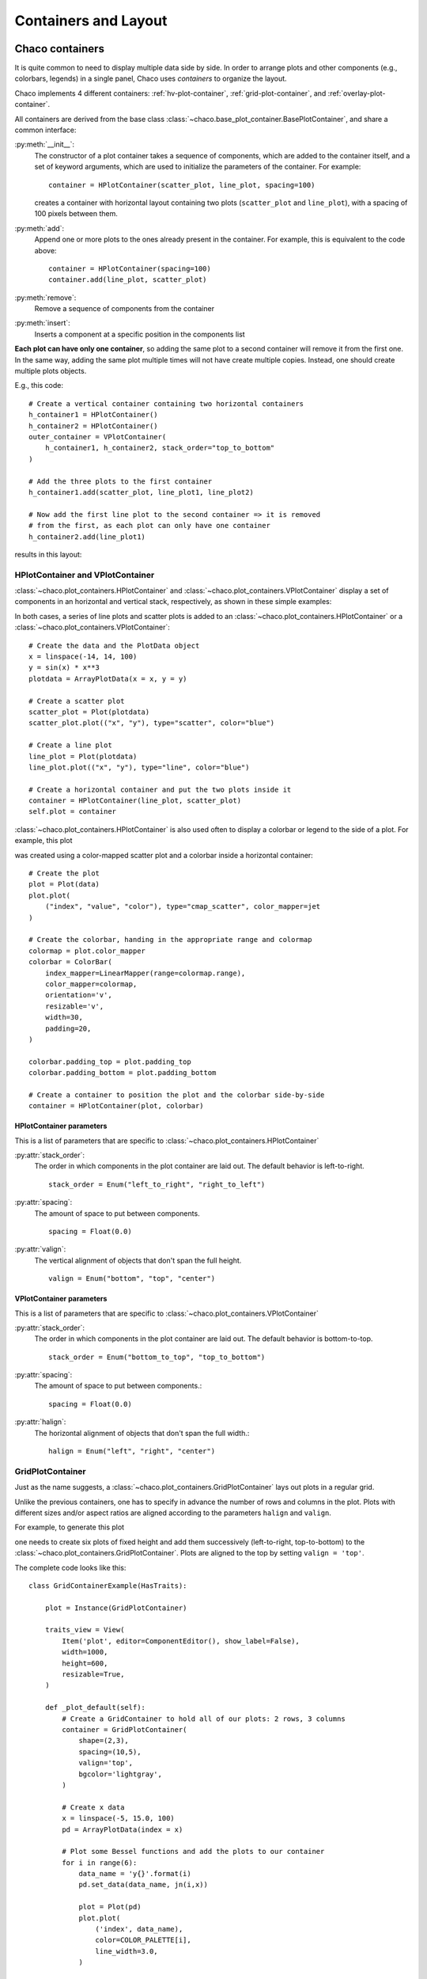 
*********************
Containers and Layout
*********************

Chaco containers
================

It is quite common to need to display multiple data side by side.
In order to arrange  plots and other components (e.g., colorbars, legends)
in a single panel,
Chaco uses *containers* to organize the layout.

Chaco implements 4 different containers:
:ref:`hv-plot-container`,
:ref:`grid-plot-container`, and :ref:`overlay-plot-container`.

All containers are derived from the base class
:class:`~chaco.base_plot_container.​BasePlotContainer`, and share
a common interface:

:py:meth:`__init__`:
  The constructor of a plot container takes a sequence of
  components, which are added to the container itself,
  and a set of keyword arguments, which are used to initialize the
  parameters of the container. For example::

      container = HPlotContainer(scatter_plot, line_plot, spacing=100)

  creates a container with horizontal layout containing two plots
  (``scatter_plot`` and ``line_plot``), with a spacing of 100 pixels between
  them.

:py:meth:`add`:
  Append one or more plots to the ones already present in the
  container. For example, this is equivalent to the code above::

      container = HPlotContainer(spacing=100)
      container.add(line_plot, scatter_plot)

:py:meth:`remove`:
  Remove a sequence of components from the container

:py:meth:`insert`:
  Inserts a component at a specific position in the components list

**Each plot can have only one container**, so adding the same plot to
a second container will remove it from the first one. In the same way,
adding the same plot multiple times will not have create multiple
copies. Instead, one should create multiple plots objects.

E.g., this code::

        # Create a vertical container containing two horizontal containers
        h_container1 = HPlotContainer()
        h_container2 = HPlotContainer()
        outer_container = VPlotContainer(
            h_container1, h_container2, stack_order="top_to_bottom"
        )

        # Add the three plots to the first container
        h_container1.add(scatter_plot, line_plot1, line_plot2)

        # Now add the first line plot to the second container => it is removed
        # from the first, as each plot can only have one container
        h_container2.add(line_plot1)

results in this layout:

    .. image:: images/user_guide/one_container_per_plot.png
        :height: 200pt


.. _hv-plot-container:

HPlotContainer and VPlotContainer
---------------------------------

:class:`~chaco.plot_containers.HPlotContainer` and
:class:`~chaco.plot_containers.VPlotContainer` display a set of components
in an horizontal and vertical stack, respectively, as shown in these simple
examples:

.. image:: images/hplotcontainer.png
    :height: 200pt

.. image:: images/vplotcontainer.png
    :height: 200pt

In both cases, a series of line plots and scatter plots is added to an
:class:`~chaco.plot_containers.HPlotContainer` or a
:class:`~chaco.plot_containers.VPlotContainer`::

        # Create the data and the PlotData object
        x = linspace(-14, 14, 100)
        y = sin(x) * x**3
        plotdata = ArrayPlotData(x = x, y = y)

        # Create a scatter plot
        scatter_plot = Plot(plotdata)
        scatter_plot.plot(("x", "y"), type="scatter", color="blue")

        # Create a line plot
        line_plot = Plot(plotdata)
        line_plot.plot(("x", "y"), type="line", color="blue")

        # Create a horizontal container and put the two plots inside it
        container = HPlotContainer(line_plot, scatter_plot)
        self.plot = container


:class:`~chaco.plot_containers.HPlotContainer` is also used often to
display a colorbar or legend to the side of a plot. For example, this
plot

.. image:: images/user_guide/h_container_colorbar.png
  :height: 200pt

was created using a color-mapped scatter plot and a colorbar inside a
horizontal container::

        # Create the plot
        plot = Plot(data)
        plot.plot(
            ("index", "value", "color"), type="cmap_scatter", color_mapper=jet
        )

        # Create the colorbar, handing in the appropriate range and colormap
        colormap = plot.color_mapper
        colorbar = ColorBar(
            index_mapper=LinearMapper(range=colormap.range),
            color_mapper=colormap,
            orientation='v',
            resizable='v',
            width=30,
            padding=20,
        )

        colorbar.padding_top = plot.padding_top
        colorbar.padding_bottom = plot.padding_bottom

        # Create a container to position the plot and the colorbar side-by-side
        container = HPlotContainer(plot, colorbar)


HPlotContainer parameters
^^^^^^^^^^^^^^^^^^^^^^^^^

This is a list of parameters that are specific to
:class:`~chaco.plot_containers.HPlotContainer`

:py:attr:`stack_order`:
  The order in which components in the plot container are laid out. The
  default behavior is left-to-right. ::

      stack_order = Enum("left_to_right", "right_to_left")

:py:attr:`spacing`:
  The amount of space to put between components. ::

      spacing = Float(0.0)

:py:attr:`valign`:
  The vertical alignment of objects that don't span the full height. ::

      valign = Enum("bottom", "top", "center")


VPlotContainer parameters
^^^^^^^^^^^^^^^^^^^^^^^^^

This is a list of parameters that are specific to
:class:`~chaco.plot_containers.VPlotContainer`

:py:attr:`stack_order`:
  The order in which components in the plot container are laid out. The
  default behavior is bottom-to-top. ::

      stack_order = Enum("bottom_to_top", "top_to_bottom")

:py:attr:`spacing`:
  The amount of space to put between components.::

      spacing = Float(0.0)

:py:attr:`halign`:
  The horizontal alignment of objects that don't span the full width.::

    halign = Enum("left", "right", "center")


.. seealso::

    **HPlotContainer and VPlotContainer in action.** See ``demo/financial_plot.py``,
    ``demo/two_plots.py``, ``demo/advanced/scalar_image_function_inspector.py``,
    and ``demo/basc/cmap_scatter.py``
    in the Chaco examples directory.


.. _grid-plot-container:

GridPlotContainer
-----------------

Just as the name suggests, a :class:`~chaco.plot_containers.GridPlotContainer`
lays out plots in a regular grid.

Unlike the previous containers, one has to specify in advance the number
of rows and columns in the plot. Plots with different sizes and/or
aspect ratios are aligned according to the parameters ``halign`` and
``valign``.

For example, to generate this plot

.. image:: images/user_guide/grid_container.png
  :height: 250pt

one needs to create six plots of fixed height and add them successively
(left-to-right, top-to-bottom) to the
:class:`~chaco.plot_containers.GridPlotContainer`. Plots are aligned to
the top by setting ``valign = 'top'``.

The complete code looks like this:

::

    class GridContainerExample(HasTraits):

        plot = Instance(GridPlotContainer)

        traits_view = View(
            Item('plot', editor=ComponentEditor(), show_label=False),
            width=1000,
            height=600,
            resizable=True,
        )

        def _plot_default(self):
            # Create a GridContainer to hold all of our plots: 2 rows, 3 columns
            container = GridPlotContainer(
                shape=(2,3),
                spacing=(10,5),
                valign='top',
                bgcolor='lightgray',
            )

            # Create x data
            x = linspace(-5, 15.0, 100)
            pd = ArrayPlotData(index = x)

            # Plot some Bessel functions and add the plots to our container
            for i in range(6):
                data_name = 'y{}'.format(i)
                pd.set_data(data_name, jn(i,x))

                plot = Plot(pd)
                plot.plot(
                    ('index', data_name),
                    color=COLOR_PALETTE[i],
                    line_width=3.0,
                )

                # Set each plot's aspect based on its position in the grid
                plot.set(height=((i % 3) + 1)*50, resizable='h')

                # Add to the grid container
                container.add(plot)

            return container


GridPlotContainer parameters
^^^^^^^^^^^^^^^^^^^^^^^^^^^^

This is a list of parameters that are specific to
:class:`~chaco.plot_containers.GridPlotContainer`

:py:attr:`valign`:
  The vertical alignment of objects that don't span the full height.::

    valign = Enum("bottom", "top", "center")


:py:attr:`halign`:
  The horizontal alignment of objects that don't span the full width.::

    halign = Enum("left", "right", "center")

:py:attr:`spacing`:
  A tuple or list of ``(h_spacing, v_spacing)``,
  giving spacing values
  for the horizontal and vertical direction. Default is (0, 0).


.. seealso::

    **GridPlotContainer in action.** See ``demo/basic/grid_container.py``
    and ``demo/basic/grid_container_aspect_ratio.py``
    in the Chaco examples directory.

.. _overlay-plot-container:

OverlayPlotContainer
--------------------

Overlay containers :class:`~chaco.plot_containers.OverlayPlotContainer`
lay out plots on top of each other.
The :class:`chaco.plot.Plot` class
in Chaco is a special subclass of
:class:`~chaco.plot_containers.OverlayPlotContainer`.

Overlay containers can be used to create "inset" plots. In the following
code, for instance, we create a zoomable plot with an fixed inset showing the
full data: ::

    class OverlayContainerExample(HasTraits):

        plot = Instance(OverlayPlotContainer)

        traits_view = View(
            Item('plot', editor=ComponentEditor(), show_label=False),
            width=800,
            height=600,
            resizable=True,
        )

        def _plot_default(self):
            # Create data
            x = linspace(-5, 15.0, 100)
            y = jn(3, x)
            pd = ArrayPlotData(index=x, value=y)

            zoomable_plot = Plot(pd)
            zoomable_plot.plot(
                ('index', 'value'),
                name='external',
                color='red',
                line_width=3,
            )

            # Attach tools to the plot
            zoom = ZoomTool(
                component=zoomable_plot,
                tool_mode="box",
                always_on=False,
            )
            zoomable_plot.overlays.append(zoom)
            zoomable_plot.tools.append(PanTool(zoomable_plot))

            # Create a second inset plot, not resizable, not zoom-able
            inset_plot = Plot(pd)
            inset_plot.plot(('index', 'value'), color='blue')
            inset_plot.set(
                resizable='',
                bounds=[250, 150],
                position=[450, 350],
                border_visible=True,
            )

            # Create a container and add our plots
            container = OverlayPlotContainer()
            container.add(zoomable_plot)
            container.add(inset_plot)
            return container

The code above generates this plot:

.. image:: images/user_guide/overlay_container_inset.png
  :height: 250pt

.. seealso::

    **GridPlotContainer in action.** See ``demo/basic/inset_plot.py``
    and
    ``demo/advanced/scalar_image_function_inspector.py``
    in the Chaco examples directory. To learn more about sharing
    axes on overlapping plots, see ``demo/multiaxis.py`` and
    ``demo/multiaxis_with_Plot.py``.


Sizing, rendering, events
=========================

Containers are responsible for a handling communication with the
components it contains, including
defining the rendering order, dispatching events, and
determining sizes.

Sizing
------

Containers are the elements that set sizes and do layout. Components within
containers declare their preferences, which are taken into account by
their container to set their final aspect.

The basic traits that control the layout preferences of a component are:

:attr:`resizable`:
  A string indicating in which directions the component
  can be resized. Its value is one of ``''`` (not resizable), ``'h'``
  (resizable in the horizontal direction), ``'v'`` (resizable in the
  vertical direction), ``'hv'`` (resizable in both, default).
:attr:`aspect_ratio`:
  The ratio of the component's width to its height.
  This is used by the component itself to maintain bounds when the bounds
  are changed independently. Default is ``None``, meaning that the aspect
  ratio is not enforced.
:attr:`padding_left`, :attr:`padding_right`, :attr:`padding_top`, :attr:`padding_bottom`:
  Set the amount of padding space
  to leave around the component (default is 0). The property :attr:`padding`
  allows to set all of them as a tuple (left, right, top, bottom).
:attr:`auto_center`:
  Controls the behavior when the component's bounds are
  set to a value that does not conform its aspect ratio. If ``True``
  (default), the component centers itself in the free space.
:attr:`fixed_preferred_size`:
  If the component is resizable, this attribute
  specifies the amount of space that the component would like to get in each
  dimension, as a tuple (width, height). This attribute can be used to
  establish
  relative sizes between resizable components in a container: if one
  component specifies, say, a fixed preferred width of 50 and another one
  specifies a fixed preferred width of 100, then the latter component will
  always be twice as wide as the former.

You can get access to the actual bounds of the component, (including padding and border)
using the ``outer`` properties:

:attr:`outer_position`:
  The x,y point of the lower left corner of the
  padding outer box around
  the component. Use :meth:`set_outer_position` to change these values.
:attr:`outer_bounds`:
  The number of horizontal and vertical pixels in the padding outer box.
  Use :meth:`set_outer_bounds` to change these values.
:attr:`outer_x`, :attr:`outer_y`, :attr:`outer_x2`, :attr:`outer_y2:, :attr:`outer_width`, :attr:`outer_height`:
  coordinates of lower-left pixel of the box,
  coordinates of the upper-right pixel of the box,
  width and height of the outer box in pixels

See also the documentation of the class :class:`enable.component.Component`
for more details about the internal parameters of Chaco components.

The container can set the attribute :attr:`fit_components` to control if
it should resize itself to fit its components. Allowed values are
``''`` (do not resize, default), ``'h'``
(resize in the horizontal direction), ``'v'`` (resize in the
vertical direction), ``'hv'`` (resize in both).


Rendering order
---------------

Every plot component has several layers:

1. **background**: Background image, shading, and borders

2. **image**: A special layer for plots that render as images. This is in a
   separate layer since these plots must all render before non-image plots

3. **underlay**: Axes and grids

4. **plot**: The main plot area itself

5. **annotation**: Lines and text that are conceptually part of the "plot" but
   need to be rendered on top of everything else in the plot.

6. **selection**: Selected content are rendered above normal plot elements to
   make them stand out. This can be disabled by setting :attr:`use_selection`
   to False (default).

7. **border**: Plot borders

8. **annotation**: Lines and text that are conceptually part of the "plot" but
   need to be rendered on top of everything else in the plot

9. **overlay**: Legends, selection regions, and other tool-drawn visual
   elements

These are defined by :attr:`~chaco.plot_component.DEFAULT_DRAWING_ORDER`,
and stored in the :attr:`drawing_order` trait.

Complexity arises when you have multiple components in a container: How do
their layers affect each other? Do you want the "overlay" layer of a component
to draw on top of all components? Do you want the "background" elements
to be behind everything else?

This is resolved by the :attr:`unified_draw` trait. The container will
draw all layers in succession. If a component sets :attr:`unified_draw`
to ``False`` (default), the container will ask it to draw the corresponding
layer as it is reached in the loop. If :attr:`unified_draw` is ``True``,
the whole component will draw in one go when the container reaches
the layer specified in the attribute ``component.draw_layer``,
which by default is 'plot'.

For example, if you want a plot to act as an overlay, you could set
``unified_draw = True`` and ``draw_layer = 'overlay'``. These values tell the
container to render the component when it gets to the 'overlay' layer.

Set :attr:`overlay_border` to True if you want the border to draw as part of
the overlay; otherwise it draws as part of the background. By default,
the border is drawn just inside the plot area; set :attr:`inset_border` to
False to draw it just outside the plot area.

Backbuffer
^^^^^^^^^^

A backbuffer provides the ability to render into an offscreen buffer, which is
blitted on every draw, until it is invalidated. Various traits such as
:attr:`use_backbuffer` and :attr:`backbuffer_padding` control the behavior of
the backbuffer. A backbuffer is used for non-OpenGL backends, such as `agg`
and on OS X. If :attr:`use_backbuffer` is False, a backbuffer is never used,
even if a backbuffer is referenced by a component.


Dispatching events
------------------

The logic of event dispatching is defined in the 'enable' library, which
defines the superclasses for Chaco's containers and components.
In summary, when a component gets an event, it dispatches it to:

1. its overlays, in reverse order that they were added and are drawn
2. itself, so that any event handler methods on itself get called
3. its underlays, in reverse order that they were added and are drawn
4. its listener tools

On each of these elements, Chaco looks for a method of the form
``{component_state}_{event_name}``. For example,
in response to the user pressing the left mouse button
on a tool in state ``normal`` (the default state, see :ref:`Tool_States`),
Chaco would look for a method called ``normal_left_down``.

If this exists, the event is
dispatched and the component decides whether to handle the element
and set ``event.handled = True``, in which case the dispatch chain is
interrupted.

.. note::

    If the attribute :attr:`auto_handle_event` of the
    component is set to ``True``, calling the event
    method automatically sets ``event.handled = True``.


Possible event names are:

.. hlist::
  :columns: 4

  * left_down
  * left_up
  * left_dclick
  * right_down
  * right_up
  * right_dclick
  * middle_down
  * middle_up
  * middle_dclick
  * mouse_move
  * mouse_wheel
  * mouse_enter
  * mouse_leave
  * key_pressed
  * key_released
  * character
  * dropped_on
  * drag_over
  * drag_enter
  * drag_leave

Most objects default to having just a single event
state, which is the "normal" event state. To make a component that
handled a left-click, you could subclass
:class:`~chaco.plot_component.PlotComponent`, and implement
:meth:`normal_left_down` or :meth:`normal_left_up`. The signature for handler
methods is just one parameter, which is an event object that is an instance of
(a subclass of) :class:`~enable.events.BasicEvent`.
Subclasses of :class:`~enable.events.BasicEvent`
are :class:`~enable.events.MouseEvent`, :class:`~enable.events.DragEvent`,
:class:`~enable.events.KeyEvent`, and
:class:`~enable.events.BlobEvent` and :class:`~enable.events.BlobFrameEvent`
(for multitouch). It's fairly easy to extend this event
system with new kinds of events and new suffixes (as was done for multitouch).

Events contain a reference to the GUI toolkit window that generated them
as :attr:`event.window`.
A common pattern is for component to call methods on the window
to do things like set a tooltip or create a context menu.
A draw or update of the window does not
actually happen until the next :meth:`paint`.
By that time, the
component no longer has a reference to the event or the event's window,
but uses instead
its own reference to the window, :attr:`self.window`.

See also the `documentation of the enable library
<http://docs.enthought.com/enable/enable_concepts.html>`_, which gives
more details about the event dispatching happening at that level.

